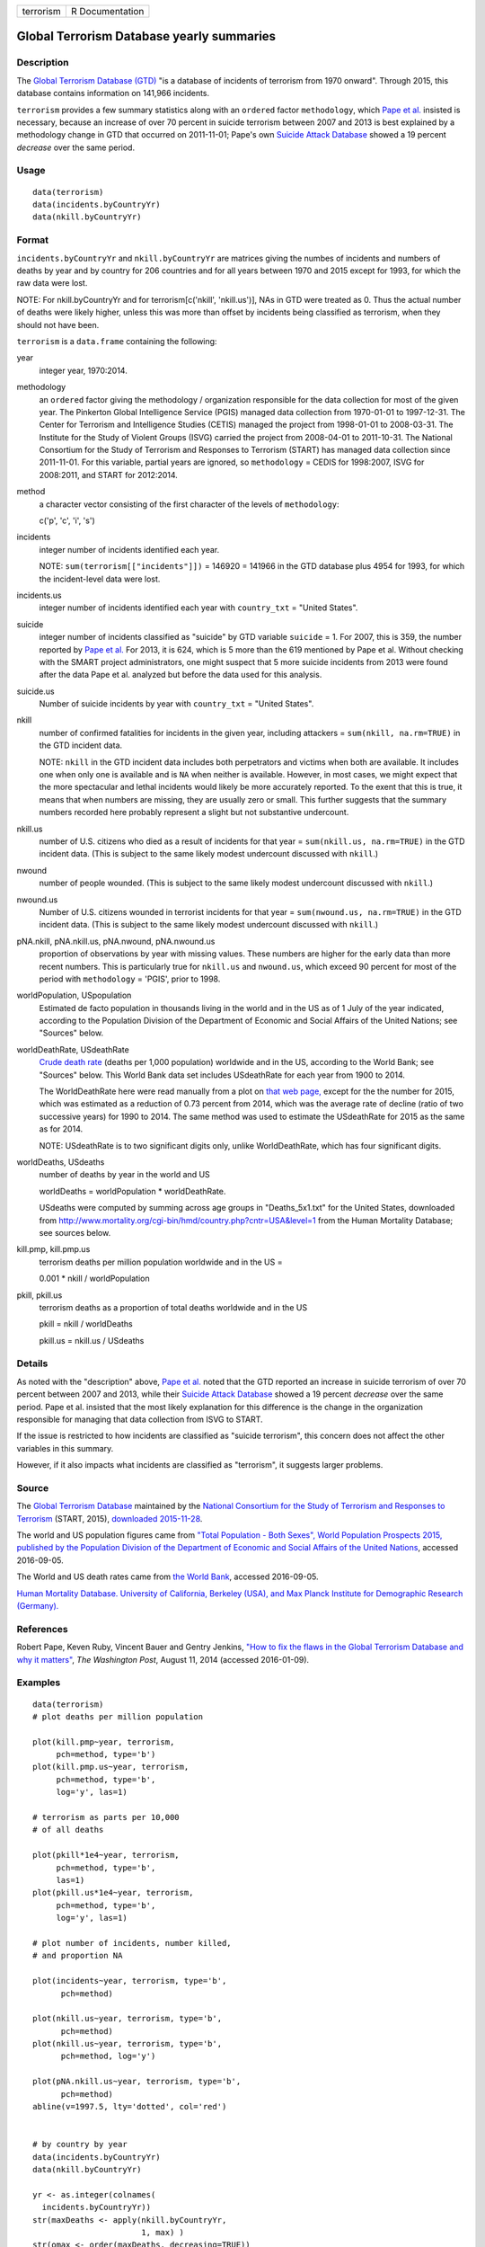+-----------+-----------------+
| terrorism | R Documentation |
+-----------+-----------------+

Global Terrorism Database yearly summaries
------------------------------------------

Description
~~~~~~~~~~~

The `Global Terrorism Database
(GTD) <https://en.wikipedia.org/wiki/Global_Terrorism_Database>`__ "is a
database of incidents of terrorism from 1970 onward". Through 2015, this
database contains information on 141,966 incidents.

``terrorism`` provides a few summary statistics along with an
``ordered`` factor ``methodology``, which `Pape et
al. <https://www.washingtonpost.com/news/monkey-cage/wp/2014/08/11/how-to-fix-the-flaws-in-the-global-terrorism-database-and-why-it-matters/>`__
insisted is necessary, because an increase of over 70 percent in suicide
terrorism between 2007 and 2013 is best explained by a methodology
change in GTD that occurred on 2011-11-01; Pape's own `Suicide Attack
Database <https://en.wikipedia.org/wiki/Suicide_Attack_Database>`__
showed a 19 percent *decrease* over the same period.

Usage
~~~~~

::

      data(terrorism)
      data(incidents.byCountryYr)
      data(nkill.byCountryYr)

Format
~~~~~~

``incidents.byCountryYr`` and ``nkill.byCountryYr`` are matrices giving
the numbes of incidents and numbers of deaths by year and by country for
206 countries and for all years between 1970 and 2015 except for 1993,
for which the raw data were lost.

NOTE: For nkill.byCountryYr and for terrorism[c('nkill', 'nkill.us')],
NAs in GTD were treated as 0. Thus the actual number of deaths were
likely higher, unless this was more than offset by incidents being
classified as terrorism, when they should not have been.

``terrorism`` is a ``data.frame`` containing the following:

year
    integer year, 1970:2014.

methodology
    an ``ordered`` factor giving the methodology / organization
    responsible for the data collection for most of the given year. The
    Pinkerton Global Intelligence Service (PGIS) managed data collection
    from 1970-01-01 to 1997-12-31. The Center for Terrorism and
    Intelligence Studies (CETIS) managed the project from 1998-01-01 to
    2008-03-31. The Institute for the Study of Violent Groups (ISVG)
    carried the project from 2008-04-01 to 2011-10-31. The National
    Consortium for the Study of Terrorism and Responses to Terrorism
    (START) has managed data collection since 2011-11-01. For this
    variable, partial years are ignored, so ``methodology`` = CEDIS for
    1998:2007, ISVG for 2008:2011, and START for 2012:2014.

method
    a character vector consisting of the first character of the levels
    of ``methodology``:

    c('p', 'c', 'i', 's')

incidents
    integer number of incidents identified each year.

    NOTE: ``sum(terrorism[["incidents"]])`` = 146920 = 141966 in the GTD
    database plus 4954 for 1993, for which the incident-level data were
    lost.

incidents.us
    integer number of incidents identified each year with
    ``country_txt`` = "United States".

suicide
    integer number of incidents classified as "suicide" by GTD variable
    ``suicide`` = 1. For 2007, this is 359, the number reported by `Pape
    et
    al. <https://www.washingtonpost.com/news/monkey-cage/wp/2014/08/11/how-to-fix-the-flaws-in-the-global-terrorism-database-and-why-it-matters/>`__
    For 2013, it is 624, which is 5 more than the 619 mentioned by Pape
    et al. Without checking with the SMART project administrators, one
    might suspect that 5 more suicide incidents from 2013 were found
    after the data Pape et al. analyzed but before the data used for
    this analysis.

suicide.us
    Number of suicide incidents by year with ``country_txt`` = "United
    States".

nkill
    number of confirmed fatalities for incidents in the given year,
    including attackers = ``sum(nkill, na.rm=TRUE)`` in the GTD incident
    data.

    NOTE: ``nkill`` in the GTD incident data includes both perpetrators
    and victims when both are available. It includes one when only one
    is available and is ``NA`` when neither is available. However, in
    most cases, we might expect that the more spectacular and lethal
    incidents would likely be more accurately reported. To the exent
    that this is true, it means that when numbers are missing, they are
    usually zero or small. This further suggests that the summary
    numbers recorded here probably represent a slight but not
    substantive undercount.

nkill.us
    number of U.S. citizens who died as a result of incidents for that
    year = ``sum(nkill.us, na.rm=TRUE)`` in the GTD incident data. (This
    is subject to the same likely modest undercount discussed with
    ``nkill``.)

nwound
    number of people wounded. (This is subject to the same likely modest
    undercount discussed with ``nkill``.)

nwound.us
    Number of U.S. citizens wounded in terrorist incidents for that year
    = ``sum(nwound.us, na.rm=TRUE)`` in the GTD incident data. (This is
    subject to the same likely modest undercount discussed with
    ``nkill``.)

pNA.nkill, pNA.nkill.us, pNA.nwound, pNA.nwound.us
    proportion of observations by year with missing values. These
    numbers are higher for the early data than more recent numbers. This
    is particularly true for ``nkill.us`` and ``nwound.us``, which
    exceed 90 percent for most of the period with ``methodology`` =
    'PGIS', prior to 1998.

worldPopulation, USpopulation
    Estimated de facto population in thousands living in the world and
    in the US as of 1 July of the year indicated, according to the
    Population Division of the Department of Economic and Social Affairs
    of the United Nations; see "Sources" below.

worldDeathRate, USdeathRate
    `Crude death rate <https://en.wikipedia.org/wiki/Mortality_rate>`__
    (deaths per 1,000 population) worldwide and in the US, according to
    the World Bank; see "Sources" below. This World Bank data set
    includes USdeathRate for each year from 1900 to 2014.

    The WorldDeathRate here were read manually from a plot on `that web
    page, <http://data.worldbank.org/indicator/SP.DYN.CDRT.IN?end=2014&start=1960&view=chart>`__
    except for the the number for 2015, which was estimated as a
    reduction of 0.73 percent from 2014, which was the average rate of
    decline (ratio of two successive years) for 1990 to 2014. The same
    method was used to estimate the USdeathRate for 2015 as the same as
    for 2014.

    NOTE: USdeathRate is to two significant digits only, unlike
    WorldDeathRate, which has four significant digits.

worldDeaths, USdeaths
    number of deaths by year in the world and US

    worldDeaths = worldPopulation \* worldDeathRate.

    USdeaths were computed by summing across age groups in
    "Deaths_5x1.txt" for the United States, downloaded from
    http://www.mortality.org/cgi-bin/hmd/country.php?cntr=USA&level=1
    from the Human Mortality Database; see sources below.

kill.pmp, kill.pmp.us
    terrorism deaths per million population worldwide and in the US =

    0.001 \* nkill / worldPopulation

pkill, pkill.us
    terrorism deaths as a proportion of total deaths worldwide and in
    the US

    pkill = nkill / worldDeaths

    pkill.us = nkill.us / USdeaths

Details
~~~~~~~

As noted with the "description" above, `Pape et
al. <https://www.washingtonpost.com/news/monkey-cage/wp/2014/08/11/how-to-fix-the-flaws-in-the-global-terrorism-database-and-why-it-matters/>`__
noted that the GTD reported an increase in suicide terrorism of over 70
percent between 2007 and 2013, while their `Suicide Attack
Database <https://en.wikipedia.org/wiki/Suicide_Attack_Database>`__
showed a 19 percent *decrease* over the same period. Pape et al.
insisted that the most likely explanation for this difference is the
change in the organization responsible for managing that data collection
from ISVG to START.

If the issue is restricted to how incidents are classified as "suicide
terrorism", this concern does not affect the other variables in this
summary.

However, if it also impacts what incidents are classified as
"terrorism", it suggests larger problems.

Source
~~~~~~

The `Global Terrorism
Database <https://en.wikipedia.org/wiki/Global_Terrorism_Database>`__
maintained by the `National Consortium for the Study of Terrorism and
Responses to
Terrorism <https://en.wikipedia.org/wiki/National_Consortium_for_the_Study_of_Terrorism_and_Responses_to_Terrorism>`__
(START, 2015), `downloaded 2015-11-28 <http://www.start.umd.edu/gtd>`__.

The world and US population figures came from `"Total Population - Both
Sexes", World Population Prospects 2015, published by the Population
Division of the Department of Economic and Social Affairs of the United
Nations <https://esa.un.org/unpd/wpp/Download/Standard/Population/>`__,
accessed 2016-09-05.

The World and US death rates came from `the World
Bank <http://data.worldbank.org/indicator/SP.DYN.CDRT.IN>`__, accessed
2016-09-05.

`Human Mortality Database. University of California, Berkeley (USA), and
Max Planck Institute for Demographic Research
(Germany). <http://www.mortality.org/>`__

References
~~~~~~~~~~

Robert Pape, Keven Ruby, Vincent Bauer and Gentry Jenkins, `"How to fix
the flaws in the Global Terrorism Database and why it
matters" <https://www.washingtonpost.com/news/monkey-cage/wp/2014/08/11/how-to-fix-the-flaws-in-the-global-terrorism-database-and-why-it-matters/>`__,
*The Washington Post*, August 11, 2014 (accessed 2016-01-09).

Examples
~~~~~~~~

::

    data(terrorism)
    # plot deaths per million population 

    plot(kill.pmp~year, terrorism, 
         pch=method, type='b')
    plot(kill.pmp.us~year, terrorism, 
         pch=method, type='b', 
         log='y', las=1)
         
    # terrorism as parts per 10,000 
    # of all deaths 

    plot(pkill*1e4~year, terrorism, 
         pch=method, type='b', 
         las=1)
    plot(pkill.us*1e4~year, terrorism, 
         pch=method, type='b', 
         log='y', las=1)
         
    # plot number of incidents, number killed, 
    # and proportion NA

    plot(incidents~year, terrorism, type='b', 
          pch=method)

    plot(nkill.us~year, terrorism, type='b', 
          pch=method)
    plot(nkill.us~year, terrorism, type='b', 
          pch=method, log='y')

    plot(pNA.nkill.us~year, terrorism, type='b', 
          pch=method)
    abline(v=1997.5, lty='dotted', col='red')


    # by country by year
    data(incidents.byCountryYr)
    data(nkill.byCountryYr)

    yr <- as.integer(colnames(
      incidents.byCountryYr))
    str(maxDeaths <- apply(nkill.byCountryYr, 
                           1, max) )
    str(omax <- order(maxDeaths, decreasing=TRUE))
    head(maxDeaths[omax], 8)
    tolower(substring( 
      names(maxDeaths[omax[1:8]]), 1, 2))
    pch. <- c('i', 'g', 'f', 'l', 
              's', 'c', 'u', 'p')
    cols <- 1:4

    matplot(yr, sqrt(t(
      nkill.byCountryYr[omax[1:8], ])),
      type='b', pch=pch., axes=FALSE, 
      ylab='(square root scale)   ', xlab='', 
      col=cols,
      main='number of terrorism deaths\nby country') 
    axis(1)
    (max.nk <- max(nkill.byCountryYr[omax[1:8], ]))
    i.nk <- c(1, 100, 1000, 3000, 
              5000, 7000, 10000)
    cbind(i.nk, sqrt(i.nk))
    axis(2, sqrt(i.nk), i.nk, las=1)
    ip <- paste(pch., names(maxDeaths[omax[1:8]]))
    legend('topleft', ip, cex=.55, 
           col=cols, text.col=cols)
